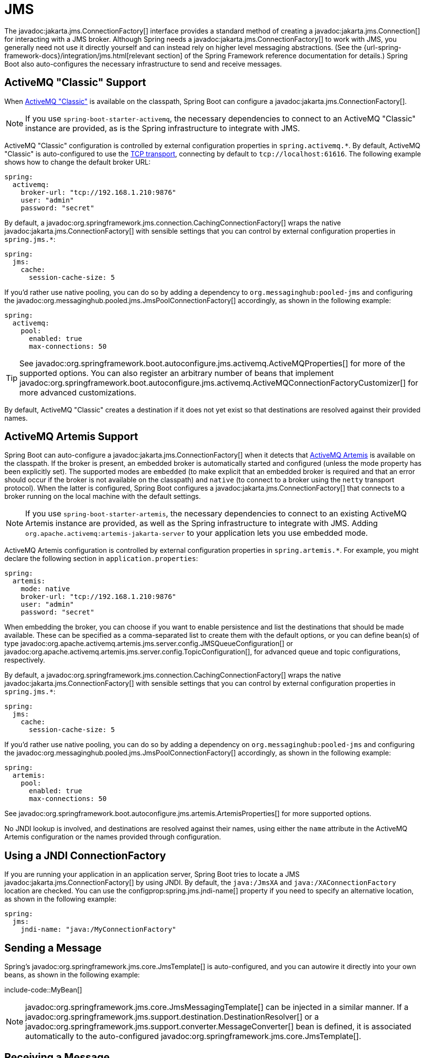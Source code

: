 [[messaging.jms]]
= JMS

The javadoc:jakarta.jms.ConnectionFactory[] interface provides a standard method of creating a javadoc:jakarta.jms.Connection[] for interacting with a JMS broker.
Although Spring needs a javadoc:jakarta.jms.ConnectionFactory[] to work with JMS, you generally need not use it directly yourself and can instead rely on higher level messaging abstractions.
(See the {url-spring-framework-docs}/integration/jms.html[relevant section] of the Spring Framework reference documentation for details.)
Spring Boot also auto-configures the necessary infrastructure to send and receive messages.



[[messaging.jms.activemq]]
== ActiveMQ "Classic" Support

When https://activemq.apache.org/components/classic[ActiveMQ "Classic"] is available on the classpath, Spring Boot can configure a javadoc:jakarta.jms.ConnectionFactory[].

NOTE: If you use `spring-boot-starter-activemq`, the necessary dependencies to connect to an ActiveMQ "Classic" instance are provided, as is the Spring infrastructure to integrate with JMS.

ActiveMQ "Classic" configuration is controlled by external configuration properties in `+spring.activemq.*+`.
By default, ActiveMQ "Classic" is auto-configured to use the https://activemq.apache.org/tcp-transport-reference[TCP transport], connecting by default to `tcp://localhost:61616`. The following example shows how to change the default broker URL:

[configprops,yaml]
----
spring:
  activemq:
    broker-url: "tcp://192.168.1.210:9876"
    user: "admin"
    password: "secret"
----

By default, a javadoc:org.springframework.jms.connection.CachingConnectionFactory[] wraps the native javadoc:jakarta.jms.ConnectionFactory[] with sensible settings that you can control by external configuration properties in `+spring.jms.*+`:

[configprops,yaml]
----
spring:
  jms:
    cache:
      session-cache-size: 5
----

If you'd rather use native pooling, you can do so by adding a dependency to `org.messaginghub:pooled-jms` and configuring the javadoc:org.messaginghub.pooled.jms.JmsPoolConnectionFactory[] accordingly, as shown in the following example:

[configprops,yaml]
----
spring:
  activemq:
    pool:
      enabled: true
      max-connections: 50
----

TIP: See javadoc:org.springframework.boot.autoconfigure.jms.activemq.ActiveMQProperties[] for more of the supported options.
You can also register an arbitrary number of beans that implement javadoc:org.springframework.boot.autoconfigure.jms.activemq.ActiveMQConnectionFactoryCustomizer[] for more advanced customizations.

By default, ActiveMQ "Classic" creates a destination if it does not yet exist so that destinations are resolved against their provided names.



[[messaging.jms.artemis]]
== ActiveMQ Artemis Support

Spring Boot can auto-configure a javadoc:jakarta.jms.ConnectionFactory[] when it detects that https://activemq.apache.org/components/artemis/[ActiveMQ Artemis] is available on the classpath.
If the broker is present, an embedded broker is automatically started and configured (unless the mode property has been explicitly set).
The supported modes are `embedded` (to make explicit that an embedded broker is required and that an error should occur if the broker is not available on the classpath) and `native` (to connect to a broker using the `netty` transport protocol).
When the latter is configured, Spring Boot configures a javadoc:jakarta.jms.ConnectionFactory[] that connects to a broker running on the local machine with the default settings.

NOTE: If you use `spring-boot-starter-artemis`, the necessary dependencies to connect to an existing ActiveMQ Artemis instance are provided, as well as the Spring infrastructure to integrate with JMS.
Adding `org.apache.activemq:artemis-jakarta-server` to your application lets you use embedded mode.

ActiveMQ Artemis configuration is controlled by external configuration properties in `+spring.artemis.*+`.
For example, you might declare the following section in `application.properties`:

[configprops,yaml]
----
spring:
  artemis:
    mode: native
    broker-url: "tcp://192.168.1.210:9876"
    user: "admin"
    password: "secret"
----

When embedding the broker, you can choose if you want to enable persistence and list the destinations that should be made available.
These can be specified as a comma-separated list to create them with the default options, or you can define bean(s) of type javadoc:org.apache.activemq.artemis.jms.server.config.JMSQueueConfiguration[] or javadoc:org.apache.activemq.artemis.jms.server.config.TopicConfiguration[], for advanced queue and topic configurations, respectively.

By default, a javadoc:org.springframework.jms.connection.CachingConnectionFactory[] wraps the native javadoc:jakarta.jms.ConnectionFactory[] with sensible settings that you can control by external configuration properties in `+spring.jms.*+`:

[configprops,yaml]
----
spring:
  jms:
    cache:
      session-cache-size: 5
----

If you'd rather use native pooling, you can do so by adding a dependency on `org.messaginghub:pooled-jms` and configuring the javadoc:org.messaginghub.pooled.jms.JmsPoolConnectionFactory[] accordingly, as shown in the following example:

[configprops,yaml]
----
spring:
  artemis:
    pool:
      enabled: true
      max-connections: 50
----

See javadoc:org.springframework.boot.autoconfigure.jms.artemis.ArtemisProperties[] for more supported options.

No JNDI lookup is involved, and destinations are resolved against their names, using either the `name` attribute in the ActiveMQ Artemis configuration or the names provided through configuration.



[[messaging.jms.jndi]]
== Using a JNDI ConnectionFactory

If you are running your application in an application server, Spring Boot tries to locate a JMS javadoc:jakarta.jms.ConnectionFactory[] by using JNDI.
By default, the `java:/JmsXA` and `java:/XAConnectionFactory` location are checked.
You can use the configprop:spring.jms.jndi-name[] property if you need to specify an alternative location, as shown in the following example:

[configprops,yaml]
----
spring:
  jms:
    jndi-name: "java:/MyConnectionFactory"
----



[[messaging.jms.sending]]
== Sending a Message

Spring's javadoc:org.springframework.jms.core.JmsTemplate[] is auto-configured, and you can autowire it directly into your own beans, as shown in the following example:

include-code::MyBean[]

NOTE: javadoc:org.springframework.jms.core.JmsMessagingTemplate[] can be injected in a similar manner.
If a javadoc:org.springframework.jms.support.destination.DestinationResolver[] or a javadoc:org.springframework.jms.support.converter.MessageConverter[] bean is defined, it is associated automatically to the auto-configured javadoc:org.springframework.jms.core.JmsTemplate[].



[[messaging.jms.receiving]]
== Receiving a Message

When the JMS infrastructure is present, any bean can be annotated with javadoc:org.springframework.jms.annotation.JmsListener[format=annotation] to create a listener endpoint.
If no javadoc:org.springframework.jms.config.JmsListenerContainerFactory[] has been defined, a default one is configured automatically.
If a javadoc:org.springframework.jms.support.destination.DestinationResolver[], a javadoc:org.springframework.jms.support.converter.MessageConverter[], or a javadoc:jakarta.jms.ExceptionListener[] beans are defined, they are associated automatically with the default factory.

By default, the default factory is transactional.
If you run in an infrastructure where a javadoc:org.springframework.transaction.jta.JtaTransactionManager[] is present, it is associated to the listener container by default.
If not, the `sessionTransacted` flag is enabled.
In that latter scenario, you can associate your local data store transaction to the processing of an incoming message by adding javadoc:org.springframework.transaction.annotation.Transactional[format=annotation] on your listener method (or a delegate thereof).
This ensures that the incoming message is acknowledged, once the local transaction has completed.
This also includes sending response messages that have been performed on the same JMS session.

The following component creates a listener endpoint on the `someQueue` destination:

include-code::MyBean[]

TIP: See the javadoc:org.springframework.jms.annotation.EnableJms[format=annotation] API documentation for more details.

If you need to create more javadoc:org.springframework.jms.config.JmsListenerContainerFactory[] instances or if you want to override the default, Spring Boot provides a javadoc:org.springframework.boot.autoconfigure.jms.DefaultJmsListenerContainerFactoryConfigurer[] that you can use to initialize a javadoc:org.springframework.jms.config.DefaultJmsListenerContainerFactory[] with the same settings as the one that is auto-configured.

For instance, the following example exposes another factory that uses a specific javadoc:org.springframework.jms.support.converter.MessageConverter[]:

include-code::custom/MyJmsConfiguration[]

Then you can use the factory in any javadoc:org.springframework.jms.annotation.JmsListener[format=annotation]-annotated method as follows:

include-code::custom/MyBean[]

